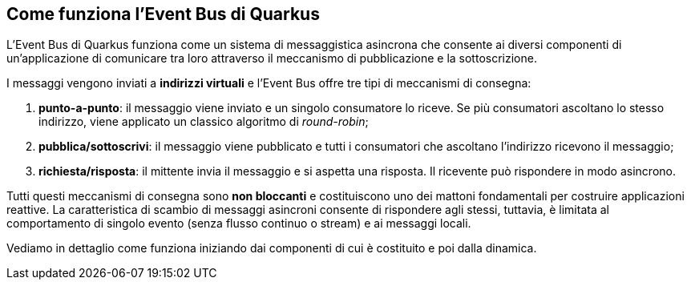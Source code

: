 == Come funziona l'Event Bus di Quarkus

L'Event Bus di Quarkus funziona come un sistema di messaggistica asincrona che consente ai diversi componenti di un'applicazione di comunicare tra loro attraverso il meccanismo di pubblicazione e la sottoscrizione.

I messaggi vengono inviati a *indirizzi virtuali* e l'Event Bus offre tre tipi di meccanismi di consegna:

. *punto-a-punto*: il messaggio viene inviato e un singolo consumatore lo riceve. Se più consumatori ascoltano lo stesso indirizzo, viene applicato un classico algoritmo di _round-robin_;
. *pubblica/sottoscrivi*: il messaggio viene pubblicato e tutti i consumatori che ascoltano l'indirizzo ricevono il messaggio;
. *richiesta/risposta*: il mittente invia il messaggio e si aspetta una risposta. Il ricevente può rispondere in modo asincrono.

Tutti questi meccanismi di consegna sono *non bloccanti* e costituiscono uno dei mattoni fondamentali per costruire applicazioni reattive. La caratteristica di scambio di messaggi asincroni consente di rispondere agli stessi, tuttavia, è limitata al comportamento di singolo evento (senza flusso continuo o stream) e ai messaggi locali.

Vediamo in dettaglio come funziona iniziando dai componenti di cui è costituito e poi dalla dinamica.